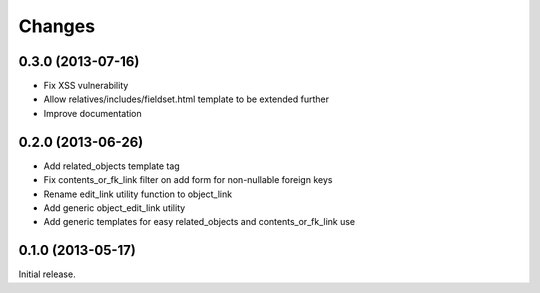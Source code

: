 Changes
=======

0.3.0 (2013-07-16)
------------------

- Fix XSS vulnerability
- Allow relatives/includes/fieldset.html template to be extended further
- Improve documentation


0.2.0 (2013-06-26)
------------------

- Add related_objects template tag
- Fix contents_or_fk_link filter on add form for non-nullable foreign keys
- Rename edit_link utility function to object_link
- Add generic object_edit_link utility
- Add generic templates for easy related_objects and contents_or_fk_link use


0.1.0 (2013-05-17)
------------------
Initial release.

